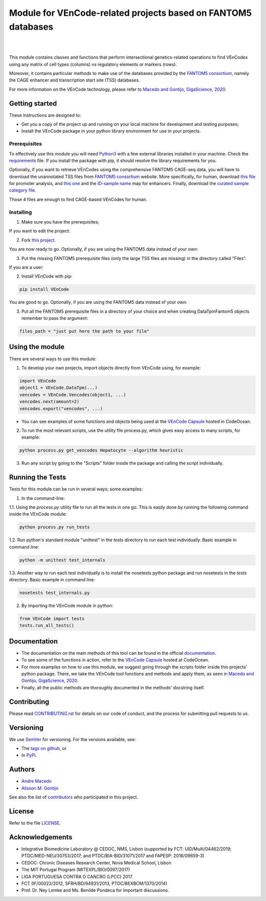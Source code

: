 Module for VEnCode-related projects based on FANTOM5 databases
==============================================================

|

.. image:: https://img.shields.io/pypi/v/VEnCode
    :target: https://pypi.org/project/VEnCode/
    :alt: PyPI
.. image:: https://img.shields.io/github/v/release/AndreMacedo88/VEnCode?include_prereleases
    :target: https://github.com/AndreMacedo88/VEnCode/releases
    :alt: GitHub release (latest by date including pre-releases)
.. image:: https://img.shields.io/github/release-date/AndreMacedo88/VEnCode
    :target: https://github.com/AndreMacedo88/VEnCode/releases
    :alt: GitHub Release Date
.. image:: https://travis-ci.com/AndreMacedo88/VEnCode.svg?branch=master
    :target: https://travis-ci.com/AndreMacedo88/VEnCode
.. image:: https://coveralls.io/repos/github/AndreMacedo88/VEnCode/badge.svg?branch=master
    :target: https://coveralls.io/github/AndreMacedo88/VEnCode?branch=master
.. image:: https://img.shields.io/pypi/pyversions/VEnCode
    :target: https://pypi.org/project/VEnCode/
    :alt: PyPI - Python Version
.. image:: https://img.shields.io/github/license/AndreMacedo88/VEnCode
    :target: https://github.com/AndreMacedo88/VEnCode/blob/Stable/LICENSE
    :alt: GitHub
.. image:: https://img.shields.io/github/issues/AndreMacedo88/VEnCode
    :target: https://github.com/AndreMacedo88/VEnCode/issues
    :alt: GitHub issues
.. image:: https://readthedocs.org/projects/vencode/badge/?version=latest
    :target: https://vencode.readthedocs.io/en/latest/?badge=latest
    :alt: Documentation Status

|

This module contains classes and functions that perform intersectional genetics-related operations to find VEnCodes
using any matrix of cell types (columns) vs regulatory elements or markers (rows).

Moreover, it contains particular methods to make use of the databases provided by the `FANTOM5 consortium`_, namely the
CAGE enhancer and transcription start site (TSS) databases.

For more information on the VEnCode technology, please refer to `Macedo and Gontijo, GigaScience, 2020`_.

Getting started
---------------

These instructions are designed to:

- Get you a copy of the project up and running on your local machine for development and testing purposes;
- Install the VEnCode package in your python library environment for use in your projects.

Prerequisites
^^^^^^^^^^^^^

To effectively use this module you will need Python3_ with a few external libraries installed in your machine.
Check the requirements_ file.
If you install the package with pip, it should resolve the library requirements for you.

Optionally, if you want to retrieve VEnCodes using the comprehensive FANTOM5 CAGE-seq data, you will have to download
the unannotated TSS files from `FANTOM5 consortium`_ website.
More specifically, for human, download `this file`_ for promoter analysis, and `this one`_ and the `ID-sample name`_
map for enhancers. Finally, download the `curated sample category file`_.

Those 4 files are enough to find CAGE-based VEnCodes for human.

Installing
^^^^^^^^^^
1. Make sure you have the prerequisites;

If you want to edit the project:

2. Fork `this project`_.

You are now ready to go. Optionally, if you are using the FANTOM5 data instead of your own:

3. Put the missing FANTOM5 prerequisite files (only the large TSS files are missing) in the directory called "Files".

If you are a user:

2. Install VEnCode with pip:

.. code-block:: console

    pip install VEnCode

You are good to go. Optionally, if you are using the FANTOM5 data instead of your own:

3. Put all the FANTOM5 prerequisite files in a directory of your choice and when creating DataTpmFantom5 objects remember to pass the argument:

.. code-block:: python

    files_path = "just put here the path to your file"

Using the module
-----------------
There are several ways to use this module:

1. To develop your own projects, import objects directly from VEnCode using, for example:

.. code-block:: python

    import VEnCode
    object1 = VEnCode.DataTpm(...)
    vencodes = VEnCode.Vencodes(object1, ...)
    vencodes.next(amount=2)
    vencodes.export("vencodes", ...)

- You can see examples of some functions and objects being used at the `VEnCode Capsule`_ hosted in CodeOcean.

2. To run the most relevant scripts, use the utility file process.py, which gives easy access to many scripts, for example:

.. code-block:: console

    python process.py get_vencodes Hepatocyte --algorithm heuristic

3. Run any script by going to the "Scripts" folder inside the package and calling the script individually.

Running the Tests
-----------------
Tests for this module can be run in several ways; some examples:

1. In the command-line:

1.1. Using the `process.py` utility file to run all the tests in one go. This is easily done by running the following
command inside the VEnCode module:

.. code-block:: console

    python process.py run_tests

1.2. Run python's standard module "unittest" in the `tests` directory to run each test individually.
Basic example in command line:

.. code-block:: console

    python -m unittest test_internals

1.3. Another way to run each test individually is to install the nosetests python package and run nosetests in the
`tests` directory. Basic example in command line:

.. code-block:: console

    nosetests test_internals.py

2. By importing the VEnCode module in python:

.. code-block:: python

    from VEnCode import tests
    tests.run_all_tests()

Documentation
-------------

- The documentation on the main methods of this tool can be found in the official `documentation`_.
- To see some of the functions in action, refer to the `VEnCode Capsule`_ hosted at CodeOcean.
- For more examples on how to use this module, we suggest going through the scripts folder inside this projects' python package. There, we take the VEnCode tool functions and methods and apply them, as seen in `Macedo and Gontijo, GigaScience, 2020`_.
- Finally, all the public methods are thoroughly documented in the methods' docstring itself.

Contributing
------------

Please read `CONTRIBUTING.rst`_ for details on our code of conduct, and the process for submitting pull requests to us.

Versioning
----------

We use SemVer_ for versioning. For the versions available, see:

- The `tags on github`_, or
- In PyPi_.

Authors
-------

- `Andre Macedo`_
- `Alisson M. Gontijo`_

See also the list of contributors_ who participated in this project.

License
-------

Refer to the file LICENSE_.

Acknowledgements
----------------
- Integrative Biomedicine Laboratory @ CEDOC, NMS, Lisbon (supported by FCT: UID/Multi/04462/2019; PTDC/MED-NEU/30753/2017; and PTDC/BIA-BID/31071/2017 and FAPESP: 2016/09659-3)
- CEDOC: Chronic Diseases Research Center, Nova Medical School, Lisbon
- The MIT Portugal Program (MITEXPL/BIO/0097/2017)
- LIGA PORTUGUESA CONTRA O CANCRO (LPCC) 2017.
- FCT (IF/00022/2012, SFRH/BD/94931/2013, PTDC/BEXBCM/1370/2014)
- Prof. Dr. Ney Lemke and Ms. Benilde Pondeca for important discussions.

.. Starting hyperlink targets:

.. _FANTOM5 consortium: http://fantom.gsc.riken.jp/5/data/
.. _Macedo and Gontijo, GigaScience, 2020: https://doi.org/10.1093/gigascience/giaa083
.. _this file: https://fantom.gsc.riken.jp/5/datafiles/latest/extra/CAGE_peaks/hg19.cage_peak_phase1and2combined_tpm.osc.txt.gz
.. _this one: https://fantom.gsc.riken.jp/5/datafiles/latest/extra/Enhancers/human_permissive_enhancers_phase_1_and_2_expression_tpm_matrix.txt.gz
.. _ID-sample name: https://fantom.gsc.riken.jp/5/datafiles/latest/extra/Enhancers/Human.sample_name2library_id.txt
.. _curated sample category file: https://github.com/AndreMacedo88/VEnCode/blob/master/VEnCode/Files/sample%20types%20-%20FANTOM5.csv
.. _this project: https://github.com/AndreMacedo88/VEnCode
.. _Python3: https://www.python.org/
.. _requirements: https://github.com/AndreMacedo88/VEnCode/blob/master/requirements.txt
.. _SemVer: https://semver.org/
.. _tags on github: https://github.com/AndreMacedo88/VEnCode/tags
.. _PyPi: https://pypi.org/project/VEnCode/#history
.. _VEnCode Capsule: https://codeocean.com/capsule/7611480/tree
.. _documentation: https://vencode.readthedocs.io/en/latest/index.html
.. _CONTRIBUTING.rst: https://github.com/AndreMacedo88/VEnCode/blob/master/CONTRIBUTING.rst
.. _contributors: https://github.com/AndreMacedo88/VEnCode/graphs/contributors
.. _Andre Macedo: https://github.com/AndreMacedo88
.. _Alisson M. Gontijo: https://github.com/alissongontijo
.. _LICENSE: https://github.com/AndreMacedo88/VEnCode/blob/master/LICENSE
